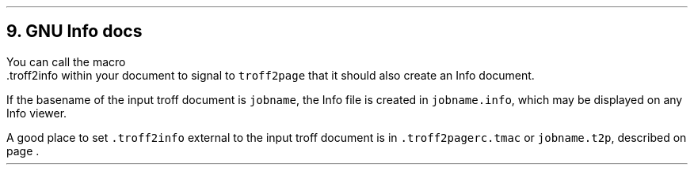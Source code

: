 .\" last modified 2020-11-14
.SH 1
9. GNU Info docs
.LP
.TAG gnuinfo
.IX Info files, generating
.IX troff2info@.troff2info, macro
.IX troff2pagerc@.troff2pagerc.tmac, macro file
You can call the macro
.EX
    .troff2info
.EE
within your document to signal to \fCtroff2page\fP that it should
also create an Info document.
.PP
If the basename of the input troff document is \fCjobname\fP, the
Info file is created in \fCjobname.info\fP, which may be
displayed on any Info viewer.
.PP
A good place to set \fC.troff2info\fP external to the input troff
document is in \fC.troff2pagerc.tmac\fP or \fCjobname.t2p\fP,
described on page \*[TAG:troff2pagerc].
